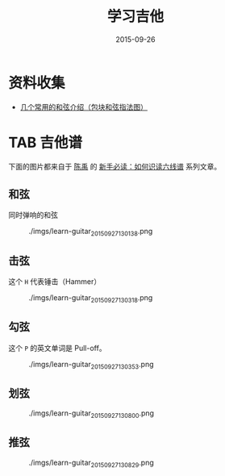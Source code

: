#+TITLE: 学习吉他
#+DATE: 2015-09-26

* 资料收集
- [[http://www.jitatang.com/changyonghx.html][几个常用的和弦介绍（包块和弦指法图）]]
* TAB 吉他谱
下面的图片都来自于 [[http://user.abang.com/u/34888][陈禹]] 的 [[http://guitar.abang.com/od/guitarpedia/a/readtab1.htm#floatlink][新手必读：如何识读六线谱]] 系列文章。

** 和弦
同时弹响的和弦
#+CAPTION: ./imgs/learn-guitar_20150927130138.png
[[./imgs/learn-guitar_20150927130138.png]]

** 击弦
这个 ~H~ 代表锤击（Hammer）
#+CAPTION: ./imgs/learn-guitar_20150927130318.png
[[./imgs/learn-guitar_20150927130318.png]]

** 勾弦
这个 ~P~ 的英文单词是 Pull-off。

#+CAPTION: ./imgs/learn-guitar_20150927130353.png
[[./imgs/learn-guitar_20150927130353.png]]

** 划弦
#+CAPTION: ./imgs/learn-guitar_20150927130800.png
[[./imgs/learn-guitar_20150927130800.png]]   


** 推弦
#+CAPTION: ./imgs/learn-guitar_20150927130829.png
[[./imgs/learn-guitar_20150927130829.png]]

